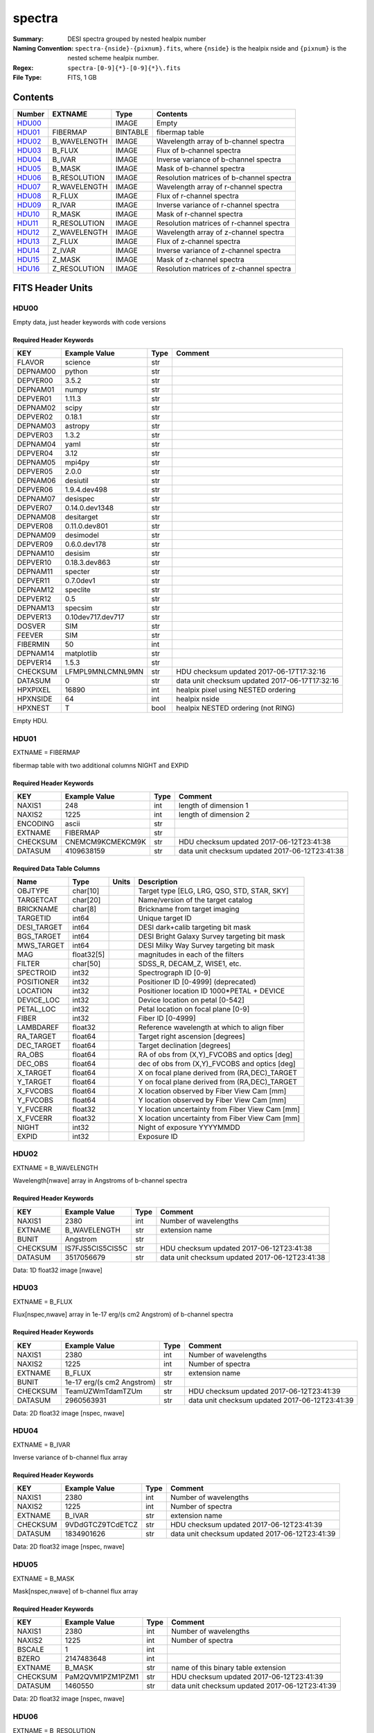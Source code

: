 =======
spectra
=======

:Summary: DESI spectra grouped by nested healpix number
:Naming Convention: ``spectra-{nside}-{pixnum}.fits``, where 
    ``{nside}`` is the healpix nside and ``{pixnum}`` is the nested scheme
    healpix number.
:Regex: ``spectra-[0-9]{*}-[0-9]{*}\.fits``
:File Type: FITS, 1 GB

Contents
========

====== ============ ======== ========================================
Number EXTNAME      Type     Contents
====== ============ ======== ========================================
HDU00_              IMAGE    Empty
HDU01_ FIBERMAP     BINTABLE fibermap table
HDU02_ B_WAVELENGTH IMAGE    Wavelength array of b-channel spectra
HDU03_ B_FLUX       IMAGE    Flux of b-channel spectra
HDU04_ B_IVAR       IMAGE    Inverse variance of b-channel spectra
HDU05_ B_MASK       IMAGE    Mask of b-channel spectra
HDU06_ B_RESOLUTION IMAGE    Resolution matrices of b-channel spectra
HDU07_ R_WAVELENGTH IMAGE    Wavelength array of r-channel spectra
HDU08_ R_FLUX       IMAGE    Flux of r-channel spectra
HDU09_ R_IVAR       IMAGE    Inverse variance of r-channel spectra
HDU10_ R_MASK       IMAGE    Mask of r-channel spectra
HDU11_ R_RESOLUTION IMAGE    Resolution matrices of r-channel spectra
HDU12_ Z_WAVELENGTH IMAGE    Wavelength array of z-channel spectra
HDU13_ Z_FLUX       IMAGE    Flux of z-channel spectra
HDU14_ Z_IVAR       IMAGE    Inverse variance of z-channel spectra
HDU15_ Z_MASK       IMAGE    Mask of z-channel spectra
HDU16_ Z_RESOLUTION IMAGE    Resolution matrices of z-channel spectra
====== ============ ======== ========================================


FITS Header Units
=================

HDU00
-----

Empty data, just header keywords with code versions

Required Header Keywords
~~~~~~~~~~~~~~~~~~~~~~~~

======== ================= ==== ==============================================
KEY      Example Value     Type Comment
======== ================= ==== ==============================================
FLAVOR   science           str
DEPNAM00 python            str
DEPVER00 3.5.2             str
DEPNAM01 numpy             str
DEPVER01 1.11.3            str
DEPNAM02 scipy             str
DEPVER02 0.18.1            str
DEPNAM03 astropy           str
DEPVER03 1.3.2             str
DEPNAM04 yaml              str
DEPVER04 3.12              str
DEPNAM05 mpi4py            str
DEPVER05 2.0.0             str
DEPNAM06 desiutil          str
DEPVER06 1.9.4.dev498      str
DEPNAM07 desispec          str
DEPVER07 0.14.0.dev1348    str
DEPNAM08 desitarget        str
DEPVER08 0.11.0.dev801     str
DEPNAM09 desimodel         str
DEPVER09 0.6.0.dev178      str
DEPNAM10 desisim           str
DEPVER10 0.18.3.dev863     str
DEPNAM11 specter           str
DEPVER11 0.7.0dev1         str
DEPNAM12 speclite          str
DEPVER12 0.5               str
DEPNAM13 specsim           str
DEPVER13 0.10dev717.dev717 str
DOSVER   SIM               str
FEEVER   SIM               str
FIBERMIN 50                int
DEPNAM14 matplotlib        str
DEPVER14 1.5.3             str
CHECKSUM LFMPL9MNLCMNL9MN  str  HDU checksum updated 2017-06-17T17:32:16
DATASUM  0                 str  data unit checksum updated 2017-06-17T17:32:16
HPXPIXEL 16890             int  healpix pixel using NESTED ordering
HPXNSIDE 64                int  healpix nside
HPXNEST  T                 bool healpix NESTED ordering (not RING)
======== ================= ==== ==============================================

Empty HDU.

HDU01
-----

EXTNAME = FIBERMAP

fibermap table with two additional columns NIGHT and EXPID

Required Header Keywords
~~~~~~~~~~~~~~~~~~~~~~~~

======== ================ ==== ==============================================
KEY      Example Value    Type Comment
======== ================ ==== ==============================================
NAXIS1   248              int  length of dimension 1
NAXIS2   1225             int  length of dimension 2
ENCODING ascii            str
EXTNAME  FIBERMAP         str
CHECKSUM CNEMCM9KCMEKCM9K str  HDU checksum updated 2017-06-12T23:41:38
DATASUM  4109638159       str  data unit checksum updated 2017-06-12T23:41:38
======== ================ ==== ==============================================

Required Data Table Columns
~~~~~~~~~~~~~~~~~~~~~~~~~~~

=========== ========== ===== ===============================================
Name        Type       Units Description
=========== ========== ===== ===============================================
OBJTYPE     char[10]         Target type [ELG, LRG, QSO, STD, STAR, SKY]
TARGETCAT   char[20]         Name/version of the target catalog
BRICKNAME   char[8]          Brickname from target imaging
TARGETID    int64            Unique target ID
DESI_TARGET int64            DESI dark+calib targeting bit mask
BGS_TARGET  int64            DESI Bright Galaxy Survey targeting bit mask
MWS_TARGET  int64            DESI Milky Way Survey targeting bit mask
MAG         float32[5]       magnitudes in each of the filters
FILTER      char[50]         SDSS_R, DECAM_Z, WISE1, etc.
SPECTROID   int32            Spectrograph ID [0-9]
POSITIONER  int32            Positioner ID [0-4999] (deprecated)
LOCATION    int32            Positioner location ID 1000*PETAL + DEVICE
DEVICE_LOC  int32            Device location on petal [0-542]
PETAL_LOC   int32            Petal location on focal plane [0-9]
FIBER       int32            Fiber ID [0-4999]
LAMBDAREF   float32          Reference wavelength at which to align fiber
RA_TARGET   float64          Target right ascension [degrees]
DEC_TARGET  float64          Target declination [degrees]
RA_OBS      float64          RA of obs from (X,Y)_FVCOBS and optics [deg]
DEC_OBS     float64          dec of obs from (X,Y)_FVCOBS and optics [deg]
X_TARGET    float64          X on focal plane derived from (RA,DEC)_TARGET
Y_TARGET    float64          Y on focal plane derived from (RA,DEC)_TARGET
X_FVCOBS    float64          X location observed by Fiber View Cam [mm]
Y_FVCOBS    float64          Y location observed by Fiber View Cam [mm]
Y_FVCERR    float32          Y location uncertainty from Fiber View Cam [mm]
X_FVCERR    float32          X location uncertainty from Fiber View Cam [mm]
NIGHT       int32            Night of exposure YYYYMMDD
EXPID       int32            Exposure ID
=========== ========== ===== ===============================================

HDU02
-----

EXTNAME = B_WAVELENGTH

Wavelength[nwave] array in Angstroms of b-channel spectra

Required Header Keywords
~~~~~~~~~~~~~~~~~~~~~~~~

======== ================ ==== ==============================================
KEY      Example Value    Type Comment
======== ================ ==== ==============================================
NAXIS1   2380             int  Number of wavelengths
EXTNAME  B_WAVELENGTH     str  extension name
BUNIT    Angstrom         str
CHECKSUM IS7FJS5CIS5CIS5C str  HDU checksum updated 2017-06-12T23:41:38
DATASUM  3517056679       str  data unit checksum updated 2017-06-12T23:41:38
======== ================ ==== ==============================================

Data: 1D float32 image [nwave]

HDU03
-----

EXTNAME = B_FLUX

Flux[nspec,nwave] array in 1e-17 erg/(s cm2 Angstrom) of b-channel spectra

Required Header Keywords
~~~~~~~~~~~~~~~~~~~~~~~~

======== ========================== ==== ==============================================
KEY      Example Value              Type Comment
======== ========================== ==== ==============================================
NAXIS1   2380                       int  Number of wavelengths
NAXIS2   1225                       int  Number of spectra
EXTNAME  B_FLUX                     str  extension name
BUNIT    1e-17 erg/(s cm2 Angstrom) str
CHECKSUM TeamUZWmTdamTZUm           str  HDU checksum updated 2017-06-12T23:41:39
DATASUM  2960563931                 str  data unit checksum updated 2017-06-12T23:41:39
======== ========================== ==== ==============================================

Data: 2D float32 image [nspec, nwave]

HDU04
-----

EXTNAME = B_IVAR

Inverse variance of b-channel flux array

Required Header Keywords
~~~~~~~~~~~~~~~~~~~~~~~~

======== ================ ==== ==============================================
KEY      Example Value    Type Comment
======== ================ ==== ==============================================
NAXIS1   2380             int  Number of wavelengths
NAXIS2   1225             int  Number of spectra
EXTNAME  B_IVAR           str  extension name
CHECKSUM 9VDdGTCZ9TCdETCZ str  HDU checksum updated 2017-06-12T23:41:39
DATASUM  1834901626       str  data unit checksum updated 2017-06-12T23:41:39
======== ================ ==== ==============================================

Data: 2D float32 image [nspec, nwave]

HDU05
-----

EXTNAME = B_MASK

Mask[nspec,nwave] of b-channel flux array

Required Header Keywords
~~~~~~~~~~~~~~~~~~~~~~~~

======== ================ ==== ==============================================
KEY      Example Value    Type Comment
======== ================ ==== ==============================================
NAXIS1   2380             int  Number of wavelengths
NAXIS2   1225             int  Number of spectra
BSCALE   1                int
BZERO    2147483648       int
EXTNAME  B_MASK           str  name of this binary table extension
CHECKSUM PaM2QVM1PZM1PZM1 str  HDU checksum updated 2017-06-12T23:41:39
DATASUM  1460550          str  data unit checksum updated 2017-06-12T23:41:39
======== ================ ==== ==============================================

Data: 2D float32 image [nspec, nwave]

HDU06
-----

EXTNAME = B_RESOLUTION

Diagonals of b-channel resolution matrix

Required Header Keywords
~~~~~~~~~~~~~~~~~~~~~~~~

======== ================ ==== ==============================================
KEY      Example Value    Type Comment
======== ================ ==== ==============================================
NAXIS1   2380             int  Number of wavelengths
NAXIS2   9                int  Number of diagonals
NAXIS3   1225             int  Number of spectra
EXTNAME  B_RESOLUTION     str  extension name
CHECKSUM 7ALhA9Kf8AKfA9Kf str  HDU checksum updated 2017-06-12T23:41:41
DATASUM  897957910        str  data unit checksum updated 2017-06-12T23:41:41
======== ================ ==== ==============================================

Data: 3D float32 image [nspec, ndiag, nwave]

A sparse resolution matrix may be created for spectrum ``i`` with::

    from desispec.resolution import Resolution
    R = Resolution(data[i])
    
Or using lower-level scipy.sparse matrices:

    import scipy.sparse
    import numpy as np
    nspec, ndiag, nwave = data.shape
    offsets = ndiag//2 - np.arange(ndiag, dtype=int)
    R = scipy.sparse.dia_matrix((data[i], offsets), shape=(nwave, nwave))

HDU07
-----

EXTNAME = R_WAVELENGTH

Wavelength[nwave] array in Angstroms of r-channel spectra

Required Header Keywords
~~~~~~~~~~~~~~~~~~~~~~~~

======== ================ ==== ==============================================
KEY      Example Value    Type Comment
======== ================ ==== ==============================================
NAXIS1   2116             int  Number of wavelengths
EXTNAME  R_WAVELENGTH     str  extension name
BUNIT    Angstrom         str
CHECKSUM 9MRYAKOX9KOXAKOX str  HDU checksum updated 2017-06-12T23:41:42
DATASUM  305316813        str  data unit checksum updated 2017-06-12T23:41:42
======== ================ ==== ==============================================

Data: 1D float32 image [nwave]

HDU08
-----

EXTNAME = R_FLUX

Flux[nspec,nwave] array in 1e-17 erg/(s cm2 Angstrom) of r-channel spectra

Required Header Keywords
~~~~~~~~~~~~~~~~~~~~~~~~

======== ========================== ==== ==============================================
KEY      Example Value              Type Comment
======== ========================== ==== ==============================================
NAXIS1   2116                       int  Number of wavelengths
NAXIS2   1225                       int  Number of spectra
EXTNAME  R_FLUX                     str  extension name
BUNIT    1e-17 erg/(s cm2 Angstrom) str  Flux units
CHECKSUM EVZoGUYlEUYlEUYl           str  HDU checksum updated 2017-06-12T23:41:42
DATASUM  3800150027                 str  data unit checksum updated 2017-06-12T23:41:42
======== ========================== ==== ==============================================

Data: 2D float32 image [nspec, nwave]

HDU09
-----

EXTNAME = R_IVAR

Inverse variance of r-channel flux array

Required Header Keywords
~~~~~~~~~~~~~~~~~~~~~~~~

======== ================ ==== ==============================================
KEY      Example Value    Type Comment
======== ================ ==== ==============================================
NAXIS1   2116             int  Number of wavelengths
NAXIS2   1225             int  Number of spectra
EXTNAME  R_IVAR           str  extension name
CHECKSUM oHfIr9ZFoGfFo9ZF str  HDU checksum updated 2017-06-12T23:41:42
DATASUM  3521235630       str  data unit checksum updated 2017-06-12T23:41:42
======== ================ ==== ==============================================

Data: 2D float32 image [nspec, nwave]

HDU10
-----

EXTNAME = R_MASK

Mask[nspec,nwave] of r-channel flux array

Required Header Keywords
~~~~~~~~~~~~~~~~~~~~~~~~

======== ================ ==== ==============================================
KEY      Example Value    Type Comment
======== ================ ==== ==============================================
NAXIS1   2116             int  Number of wavelengths
NAXIS2   1225             int  Number of spectra
BSCALE   1                int
BZERO    2147483648       int
EXTNAME  R_MASK           str  name of this binary table extension
CHECKSUM ncKOnZIOnaIOnYIO str  HDU checksum updated 2017-06-12T23:41:43
DATASUM  1298386          str  data unit checksum updated 2017-06-12T23:41:43
======== ================ ==== ==============================================

Data: 2D float32 image [nspec, nwave]

HDU11
-----

EXTNAME = R_RESOLUTION

Diagonals of r-channel resolution matrix.

See B_RESOLUTION HDU for description of the format.

Required Header Keywords
~~~~~~~~~~~~~~~~~~~~~~~~

======== ================ ==== ==============================================
KEY      Example Value    Type Comment
======== ================ ==== ==============================================
NAXIS1   2116             int  Number of wavelengths
NAXIS2   9                int  Number of diagonals
NAXIS3   1225             int  Number of spectra
EXTNAME  R_RESOLUTION     str  extension name
CHECKSUM 9HQT99QQ9GQQ99QQ str  HDU checksum updated 2017-06-12T23:41:45
DATASUM  695209495        str  data unit checksum updated 2017-06-12T23:41:45
======== ================ ==== ==============================================

Data: 3D float32 image [nspec, ndiag, nwave]

HDU12
-----

EXTNAME = Z_WAVELENGTH

Wavelength[nwave] array in Angstroms of z-channel spectra

Required Header Keywords
~~~~~~~~~~~~~~~~~~~~~~~~

======== ================ ==== ==============================================
KEY      Example Value    Type Comment
======== ================ ==== ==============================================
NAXIS1   2399             int  Number of wavelengths
EXTNAME  Z_WAVELENGTH     str  extension name
BUNIT    Angstrom         str
CHECKSUM cHLHe9KGcGKGc9KG str  HDU checksum updated 2017-06-12T23:41:45
DATASUM  692648483        str  data unit checksum updated 2017-06-12T23:41:45
======== ================ ==== ==============================================

Data: 1D float32 image [nwave]

HDU13
-----

EXTNAME = Z_FLUX

Flux[nspec,nwave] array in 1e-17 erg/(s cm2 Angstrom) of z-channel spectra

Required Header Keywords
~~~~~~~~~~~~~~~~~~~~~~~~

======== ========================== ==== ==============================================
KEY      Example Value              Type Comment
======== ========================== ==== ==============================================
NAXIS1   2399                       int  Number of wavelengths
NAXIS2   1225                       int  Number of spectra
EXTNAME  Z_FLUX                     str  extension name
BUNIT    1e-17 erg/(s cm2 Angstrom) str
CHECKSUM UARhW8RhUARhU7Rh           str  HDU checksum updated 2017-06-12T23:41:45
DATASUM  1166849465                 str  data unit checksum updated 2017-06-12T23:41:45
======== ========================== ==== ==============================================

Data: 2D float32 image [nspec, nwave]

HDU14
-----

EXTNAME = Z_IVAR

Inverse variance of z-channel flux array

Required Header Keywords
~~~~~~~~~~~~~~~~~~~~~~~~

======== ================ ==== ==============================================
KEY      Example Value    Type Comment
======== ================ ==== ==============================================
NAXIS1   2399             int  Number of wavelengths
NAXIS2   1225             int  Number of spectra
EXTNAME  Z_IVAR           str  extension name
CHECKSUM fA44g713fA13f513 str  HDU checksum updated 2017-06-12T23:41:46
DATASUM  3583056072       str  data unit checksum updated 2017-06-12T23:41:46
======== ================ ==== ==============================================

Data: 2D float32 image [nspec, nwave]

HDU15
-----

EXTNAME = Z_MASK

Mask[nspec,nwave] of z-channel flux array

Required Header Keywords
~~~~~~~~~~~~~~~~~~~~~~~~

======== ================ ==== ==============================================
KEY      Example Value    Type Comment
======== ================ ==== ==============================================
NAXIS1   2399             int  Number of wavelengths
NAXIS2   1225             int  Number of spectra
BSCALE   1                int
BZERO    2147483648       int
EXTNAME  Z_MASK           str  name of this binary table extension
CHECKSUM U7IfV6GZU6GfU6GZ str  HDU checksum updated 2017-06-12T23:41:46
DATASUM  2148956187       str  data unit checksum updated 2017-06-12T23:41:46
======== ================ ==== ==============================================

Data: 2D float32 image [nspec, nwave]

HDU16
-----

EXTNAME = Z_RESOLUTION

Diagonals of z-channel resolution matrix.

See B_RESOLUTION HDU for description of the format.

Required Header Keywords
~~~~~~~~~~~~~~~~~~~~~~~~

======== ================ ==== ==============================================
KEY      Example Value    Type Comment
======== ================ ==== ==============================================
NAXIS1   2399             int  Number of wavelengths
NAXIS2   11               int  Number of diagonal elements
NAXIS3   1225             int  Number of spectra
EXTNAME  Z_RESOLUTION     str  extension name
CHECKSUM gDaDiBX9gBaAgBU9 str  HDU checksum updated 2017-06-12T23:41:49
DATASUM  256401500        str  data unit checksum updated 2017-06-12T23:41:49
======== ================ ==== ==============================================

Data: 3D float32 image [nspec, ndiag, nwave]


Notes and Examples
==================

The format supports arbitrary channel names as long as for each channel {X}
there is a set of HDUs named {X}_WAVELENGTH, {X}_FLUX, {X}_IVAR, {X}_MASK,
{X}_RESOLUTION.

Upcoming changes
================

The following changes are not yet in the spectra files, but will be added in
the future:

  * signal-to-noise per band
  * TILEID column added to FIBERMAP HDU
